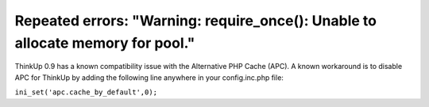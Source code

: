 Repeated errors: "Warning: require_once(): Unable to allocate memory for pool."
===============================================================================

ThinkUp 0.9 has a known compatibility issue with the Alternative PHP Cache (APC).  A known workaround is to disable
APC for ThinkUp by adding the following line anywhere in your config.inc.php file:

``ini_set('apc.cache_by_default',0);``


